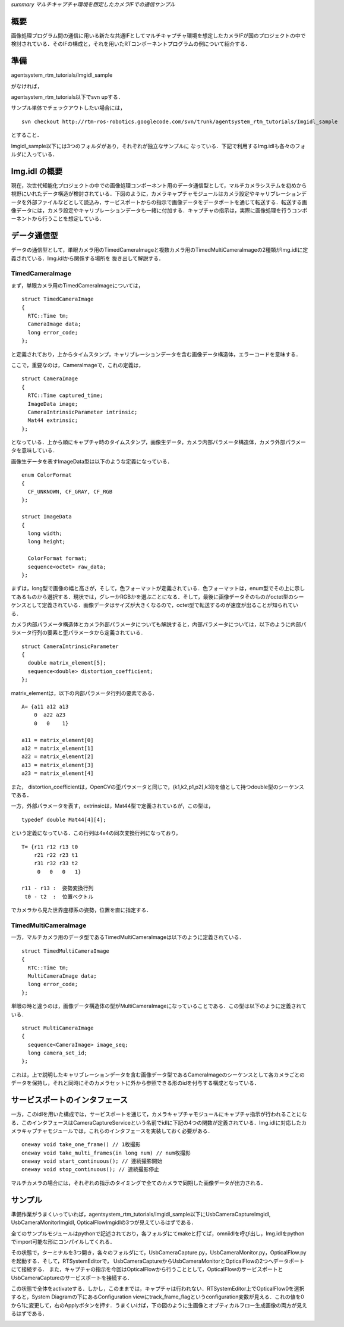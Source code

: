 *summary マルチキャプチャ環境を想定したカメラIFでの通信サンプル*

----
概要
----

画像処理プログラム間の通信に用いる新たな共通IFとしてマルチキャプチャ環境を想定したカメラIFが国のプロジェクトの中で検討されている．そのIFの構成と，それを用いたRTコンポーネントプログラムの例について紹介する．

----
準備
----

agentsystem_rtm_tutorials/Imgidl_sample

がなければ，

agentsystem_rtm_tutorials以下でsvn upする．

サンプル単体でチェックアウトしたい場合には，
::

  svn checkout http://rtm-ros-robotics.googlecode.com/svn/trunk/agentsystem_rtm_tutorials/Imgidl_sample

とすること．

Imgidl_sample以下には3つのフォルダがあり，それぞれが独立なサンプルに
なっている．下記で利用するImg.idlも各々のフォルダに入っている．

--------------
Img.idl の概要
--------------

現在，次世代知能化プロジェクトの中での画像処理コンポーネント用のデータ通信型として，マルチカメラシステムを初めから視野にいれたデータ構造が検討されている．下図のように，カメラキャプチャモジュールはカメラ設定やキャリブレーションデータを外部ファイルなどとして読込み，サービスポートからの指示で画像データをデータポートを通じて転送する．転送する画像データには，カメラ設定やキャリブレーションデータも一緒に付加する．キャプチャの指示は，実際に画像処理を行うコンポーネントから行うことを想定している．

.. image :: Imgidl_image.png

------------
データ通信型
------------

データの通信型として，単眼カメラ用のTimedCameraImageと複数カメラ用のTimedMultiCameraImageの2種類がImg.idlに定義されている．Img.idlから関係する場所を
抜き出して解説する．

~~~~~~~~~~~~~~~~
TimedCameraImage
~~~~~~~~~~~~~~~~

まず，単眼カメラ用のTimedCameraImageについては，

::

  struct TimedCameraImage
  {
    RTC::Time tm;
    CameraImage data;
    long error_code;
  };

と定義されており，上からタイムスタンプ，キャリブレーションデータを含む画像データ構造体，エラーコードを意味する．

ここで，重要なのは，CameraImageで，これの定義は，
::

  struct CameraImage
  {
    RTC::Time captured_time;
    ImageData image;
    CameraIntrinsicParameter intrinsic;
    Mat44 extrinsic;
  };

となっている．上から順にキャプチャ時のタイムスタンプ，画像生データ，カメラ内部パラメータ構造体，カメラ外部パラメータを意味している．

画像生データを表すImageData型は以下のような定義になっている．

::

  enum ColorFormat
  {
    CF_UNKNOWN, CF_GRAY, CF_RGB
  };

  struct ImageData
  {
    long width;
    long height;
  
    ColorFormat format;
    sequence<octet> raw_data;
  };

まずは，long型で画像の幅と高さが，そして，色フォーマットが定義されている．色フォーマットは，enum型でその上に示してあるものから選択する．現状では，グレーかRGBかを選ぶことになる．そして，最後に画像データそのものがoctet型のシーケンスとして定義されている．画像データはサイズが大きくなるので，octet型で転送するのが速度が出ることが知られている．

カメラ内部パラメータ構造体とカメラ外部パラメータについても解説すると，内部パラメータについては，以下のように内部パラメータ行列の要素と歪パラメータから定義されている．

::

  struct CameraIntrinsicParameter
  {
    double matrix_element[5];
    sequence<double> distortion_coefficient;
  };

matrix_elementは，以下の内部パラメータ行列の要素である．

::

  A= {a11 a12 a13
      0  a22 a23
      0   0    1}

  a11 = matrix_element[0]
  a12 = matrix_element[1]
  a22 = matrix_element[2]
  a13 = matrix_element[3]
  a23 = matrix_element[4]

また， distortion_coefficientは，OpenCVの歪パラメータと同じで，(k1,k2,p1,p2[,k3])を値として持つdouble型のシーケンスである．

一方，外部パラメータを表す，extrinsicは，Mat44型で定義されているが，この型は，

::

  typedef double Mat44[4][4];

という定義になっている．この行列は4x4の同次変換行列になっており，
::

  T= {r11 r12 r13 t0
      r21 r22 r23 t1
      r31 r32 r33 t2
       0   0   0   1}

  r11 - r13 :  姿勢変換行列
   t0 - t2  :  位置ベクトル

でカメラから見た世界座標系の姿勢，位置を直に指定する．

~~~~~~~~~~~~~~~~~~~~~
TimedMultiCameraImage
~~~~~~~~~~~~~~~~~~~~~

一方，マルチカメラ用のデータ型であるTimedMultiCameraImageは以下のように定義されている．

::

  struct TimedMultiCameraImage
  {
    RTC::Time tm;
    MultiCameraImage data;
    long error_code;
  };

単眼の時と違うのは，画像データ構造体の型がMultiCameraImageになっていることである．この型は以下のように定義されている．

::

  struct MultiCameraImage
  {
    sequence<CameraImage> image_seq;
    long camera_set_id;
  };

これは，上で説明したキャリブレーションデータを含む画像データ型であるCameraImageのシーケンスとして各カメラごとのデータを保持し，それと同時にそのカメラセットに外から参照できる形のidを付与する構成となっている．

------------------------------
サービスポートのインタフェース
------------------------------

一方，このidlを用いた構成では，サービスポートを通じて，カメラキャプチャモジュールにキャプチャ指示が行われることになる．このインタフェースはCameraCaptureServiceという名前でidlに下記の4つの関数が定義されている．Img.idlに対応したカメラキャプチャモジュールでは，これらのインタフェースを実装しておく必要がある．

::

  oneway void take_one_frame() // 1枚撮影
  oneway void take_multi_frames(in long num) // num枚撮影
  oneway void start_continuous(); // 連続撮影開始
  oneway void stop_continuous(); // 連続撮影停止

マルチカメラの場合には，それぞれの指示のタイミングで全てのカメラで同期した画像データが出力される．

--------
サンプル
--------

準備作業がうまくいっていれば，agentsystem_rtm_tutorials/Imgidl_sample以下にUsbCameraCaptureImgidl, UsbCameraMonitorImgidl, OpticalFlowImgidlの3つが見えているはずである．

全てのサンプルモジュールはpythonで記述されており，各フォルダにてmakeと打てば，omniidlを呼び出し，Img.idlをpythonでimport可能な形にコンパイルしてくれる．

その状態で，ターミナルを3つ開き，各々のフォルダにて，UsbCameraCapture.py，UsbCameraMonitor.py，OpticalFlow.pyを起動する．そして，RTSystemEditorで，
UsbCameraCaptureからUsbCameraMonitorとOpticalFlowの2つへデータポートにて接続する．
また，キャプチャの指示を今回はOpticalFlowから行うこととして，OpticalFlowのサービスポートとUsbCameraCaptureのサービスポートを接続する．

この状態で全体をactivateする．しかし，このままでは，キャプチャは行われない．RTSystemEditor上でOpticalFlow0を選択すると，System Diagramの下にあるConfiguration viewにtrack_frame_flagというconfiguration変数が見える．これの値を0から1に変更して，右のApplyボタンを押す．うまくいけば，下の図のように生画像とオプティカルフロー生成画像の両方が見えるはずである．

.. image :: Imgidl_sample_image.png

